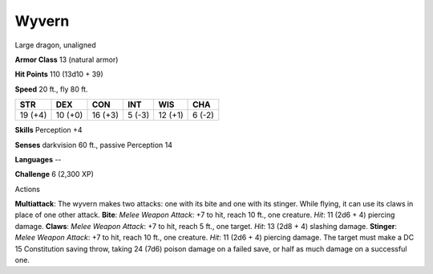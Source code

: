 
.. _srd_Wyvern:

Wyvern
------

Large dragon, unaligned

**Armor Class** 13 (natural armor)

**Hit Points** 110 (13d10 + 39)

**Speed** 20 ft., fly 80 ft.

+-----------+-----------+-----------+----------+-----------+----------+
| STR       | DEX       | CON       | INT      | WIS       | CHA      |
+===========+===========+===========+==========+===========+==========+
| 19 (+4)   | 10 (+0)   | 16 (+3)   | 5 (-3)   | 12 (+1)   | 6 (-2)   |
+-----------+-----------+-----------+----------+-----------+----------+

**Skills** Perception +4

**Senses** darkvision 60 ft., passive Perception 14

**Languages** --

**Challenge** 6 (2,300 XP)

Actions

**Multiattack**: The wyvern makes two attacks: one with its bite and one
with its stinger. While flying, it can use its claws in place of one
other attack. **Bite**: *Melee Weapon Attack*: +7 to hit, reach 10 ft.,
one creature. *Hit*: 11 (2d6 + 4) piercing damage. **Claws**: *Melee
Weapon Attack*: +7 to hit, reach 5 ft., one target. *Hit*: 13 (2d8 + 4)
slashing damage. **Stinger**: *Melee Weapon Attack*: +7 to hit, reach 10
ft., one creature. *Hit*: 11 (2d6 + 4) piercing damage. The target must
make a DC 15 Constitution saving throw, taking 24 (7d6) poison damage on
a failed save, or half as much damage on a successful one.
